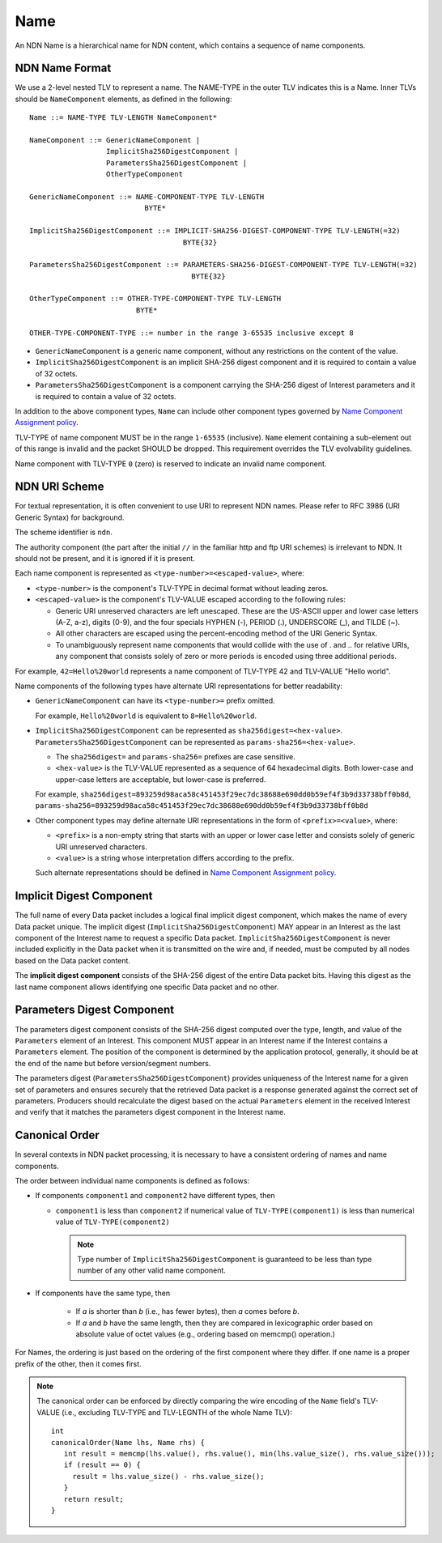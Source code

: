 .. _Name:

Name
----

An NDN Name is a hierarchical name for NDN content, which contains a sequence of name components.

NDN Name Format
~~~~~~~~~~~~~~~

We use a 2-level nested TLV to represent a name.
The NAME-TYPE in the outer TLV indicates this is a Name.
Inner TLVs should be ``NameComponent`` elements, as defined in the following:

::

    Name ::= NAME-TYPE TLV-LENGTH NameComponent*

    NameComponent ::= GenericNameComponent |
                      ImplicitSha256DigestComponent |
                      ParametersSha256DigestComponent |
                      OtherTypeComponent

    GenericNameComponent ::= NAME-COMPONENT-TYPE TLV-LENGTH
                               BYTE*

    ImplicitSha256DigestComponent ::= IMPLICIT-SHA256-DIGEST-COMPONENT-TYPE TLV-LENGTH(=32)
                                        BYTE{32}

    ParametersSha256DigestComponent ::= PARAMETERS-SHA256-DIGEST-COMPONENT-TYPE TLV-LENGTH(=32)
                                          BYTE{32}

    OtherTypeComponent ::= OTHER-TYPE-COMPONENT-TYPE TLV-LENGTH
                             BYTE*

    OTHER-TYPE-COMPONENT-TYPE ::= number in the range 3-65535 inclusive except 8

- ``GenericNameComponent`` is a generic name component, without any restrictions on the content of the value.

- ``ImplicitSha256DigestComponent`` is an implicit SHA-256 digest component and it is required to contain a value of 32 octets.

- ``ParametersSha256DigestComponent`` is a component carrying the SHA-256 digest of Interest parameters and it is required to contain a value of 32 octets.

In addition to the above component types, ``Name`` can include other component types governed by `Name Component Assignment policy <https://redmine.named-data.net/projects/ndn-tlv/wiki/NameComponentType>`__.

TLV-TYPE of name component MUST be in the range ``1-65535`` (inclusive).
``Name`` element containing a sub-element out of this range is invalid and the packet SHOULD be dropped.
This requirement overrides the TLV evolvability guidelines.

Name component with TLV-TYPE ``0`` (zero) is reserved to indicate an invalid name component.

NDN URI Scheme
~~~~~~~~~~~~~~

For textual representation, it is often convenient to use URI to represent NDN names.
Please refer to RFC 3986 (URI Generic Syntax) for background.

The scheme identifier is ``ndn``.

The authority component (the part after the initial ``//`` in the familiar http and ftp URI schemes) is irrelevant to NDN.
It should not be present, and it is ignored if it is present.

Each name component is represented as ``<type-number>=<escaped-value>``, where:

- ``<type-number>`` is the component's TLV-TYPE in decimal format without leading zeros.

- ``<escaped-value>`` is the component's TLV-VALUE escaped according to the following rules:

  * Generic URI unreserved characters are left unescaped.
    These are the US-ASCII upper and lower case letters (A-Z, a-z), digits (0-9), and the four specials HYPHEN (-), PERIOD (.), UNDERSCORE (\_), and TILDE (~).
  * All other characters are escaped using the percent-encoding method of the URI Generic Syntax.
  * To unambiguously represent name components that would collide with the use of . and .. for relative URIs, any component that consists solely of zero or more periods is encoded using three additional periods.

For example, ``42=Hello%20world`` represents a name component of TLV-TYPE 42 and TLV-VALUE "Hello world".

Name components of the following types have alternate URI representations for better readability:

- ``GenericNameComponent`` can have its ``<type-number>=`` prefix omitted.

  For example, ``Hello%20world`` is equivalent to ``8=Hello%20world``.

- ``ImplicitSha256DigestComponent`` can be represented as ``sha256digest=<hex-value>``.
  ``ParametersSha256DigestComponent`` can be represented as ``params-sha256=<hex-value>``.

  * The ``sha256digest=`` and ``params-sha256=`` prefixes are case sensitive.
  * ``<hex-value>`` is the TLV-VALUE represented as a sequence of 64 hexadecimal digits.
    Both lower-case and upper-case letters are acceptable, but lower-case is preferred.

  For example, ``sha256digest=893259d98aca58c451453f29ec7dc38688e690dd0b59ef4f3b9d33738bff0b8d``, ``params-sha256=893259d98aca58c451453f29ec7dc38688e690dd0b59ef4f3b9d33738bff0b8d``

- Other component types may define alternate URI representations in the form of ``<prefix>=<value>``, where:

  * ``<prefix>`` is a non-empty string that starts with an upper or lower case letter and consists solely of generic URI unreserved characters.
  * ``<value>`` is a string whose interpretation differs according to the prefix.

  Such alternate representations should be defined in `Name Component Assignment policy <https://redmine.named-data.net/projects/ndn-tlv/wiki/NameComponentType>`__.

.. _Implicit Digest Component:

Implicit Digest Component
~~~~~~~~~~~~~~~~~~~~~~~~~

The full name of every Data packet includes a logical final implicit digest component, which makes the name of every Data packet unique.
The implicit digest (``ImplicitSha256DigestComponent``) MAY appear in an Interest as the last component of the Interest name to request a specific Data packet.
``ImplicitSha256DigestComponent`` is never included explicitly in the Data packet when it is transmitted on the wire and, if needed, must be computed by all nodes based on the Data packet content.

The **implicit digest component** consists of the SHA-256 digest of the entire Data packet bits.  Having this digest as the last name component allows identifying one specific Data packet and no other.

.. _Interest Parameters Digest Component:

Parameters Digest Component
~~~~~~~~~~~~~~~~~~~~~~~~~~~

The parameters digest component consists of the SHA-256 digest computed over the type, length, and value of the ``Parameters`` element of an Interest.
This component MUST appear in an Interest name if the Interest contains a ``Parameters`` element.
The position of the component is determined by the application protocol, generally, it should be at the end of the name but before version/segment numbers.

The parameters digest (``ParametersSha256DigestComponent``) provides uniqueness of the Interest name for a given set of parameters and ensures securely that the retrieved Data packet is a response generated against the correct set of parameters.
Producers should recalculate the digest based on the actual ``Parameters`` element in the received Interest and verify that it matches the parameters digest component in the Interest name.

Canonical Order
~~~~~~~~~~~~~~~

In several contexts in NDN packet processing, it is necessary to have a consistent ordering of names and name components.

The order between individual name components is defined as follows:

- If components ``component1`` and ``component2`` have different types, then

  + ``component1`` is less than ``component2`` if numerical value of ``TLV-TYPE(component1)`` is less than numerical value of ``TLV-TYPE(component2)``

    .. note::
        Type number of ``ImplicitSha256DigestComponent`` is guaranteed to be less than type number of any other valid name component.

- If components have the same type, then

    + If *a* is shorter than *b* (i.e., has fewer bytes), then *a* comes before *b*.

    + If *a* and *b* have the same length, then they are compared in lexicographic order based on absolute value of octet values (e.g., ordering based on memcmp() operation.)

For Names, the ordering is just based on the ordering of the first component where they differ.
If one name is a proper prefix of the other, then it comes first.

.. note::
   The canonical order can be enforced by directly comparing the wire encoding of the ``Name`` field's TLV-VALUE (i.e., excluding TLV-TYPE and TLV-LEGNTH of the whole Name TLV)::

       int
       canonicalOrder(Name lhs, Name rhs) {
          int result = memcmp(lhs.value(), rhs.value(), min(lhs.value_size(), rhs.value_size()));
          if (result == 0) {
            result = lhs.value_size() - rhs.value_size();
          }
          return result;
       }
